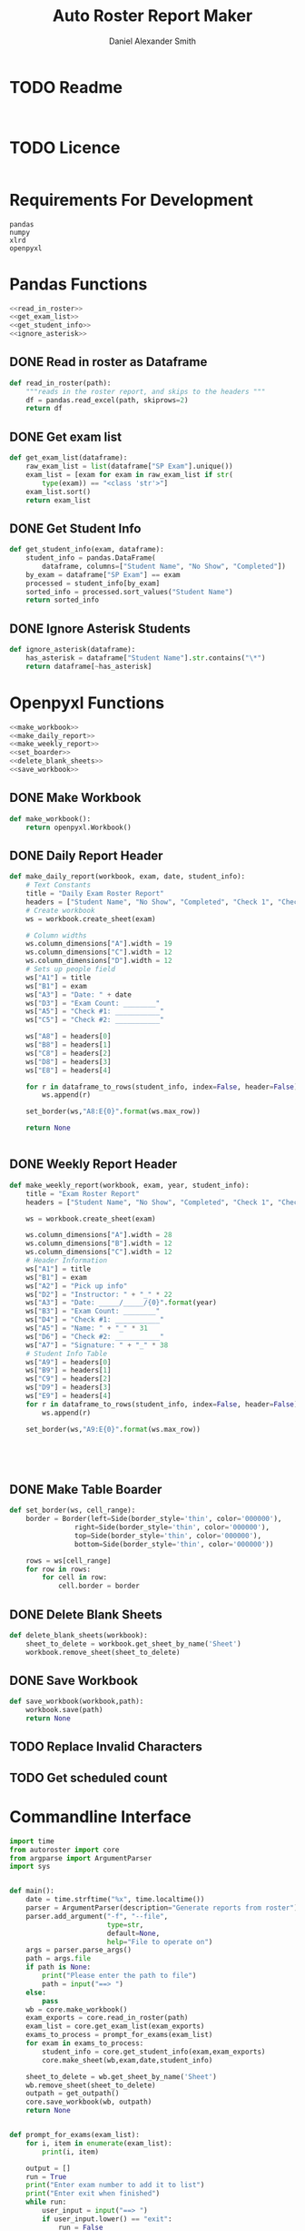 #+title: Auto Roster Report Maker
#+Author: Daniel Alexander Smith
#+email: u0346076@utah.edu
* TODO Readme
#+BEGIN_SRC text :tangle README.md 

#+END_SRC

* TODO Licence
#+BEGIN_SRC text :LICENCE.md 
#+END_SRC

* Requirements For Development
#+name: requirements
#+BEGIN_SRC text :tangle requirements.txt 
  pandas
  numpy
  xlrd
  openpyxl
#+END_SRC

* Pandas Functions
#+name: pandas_functions
#+BEGIN_SRC python     :noweb yes 
  <<read_in_roster>>
  <<get_exam_list>>
  <<get_student_info>>
  <<ignore_asterisk>>
#+END_SRC
** DONE Read in roster as Dataframe
#+name: read_in_roster
#+BEGIN_SRC python
  def read_in_roster(path):
      """reads in the roster report, and skips to the headers """
      df = pandas.read_excel(path, skiprows=2)
      return df

#+END_SRC
** DONE Get exam list
#+name: get_exam_list
#+BEGIN_SRC python
  def get_exam_list(dataframe):
      raw_exam_list = list(dataframe["SP Exam"].unique())
      exam_list = [exam for exam in raw_exam_list if str(
          type(exam)) == "<class 'str'>"]
      exam_list.sort()
      return exam_list
#+END_SRC
** DONE Get Student Info
#+name: get_student_info
#+BEGIN_SRC python
  def get_student_info(exam, dataframe):
      student_info = pandas.DataFrame(
          dataframe, columns=["Student Name", "No Show", "Completed"])
      by_exam = dataframe["SP Exam"] == exam
      processed = student_info[by_exam]
      sorted_info = processed.sort_values("Student Name")
      return sorted_info

#+END_SRC
** DONE Ignore Asterisk Students
#+name: ignore_asterisk
#+BEGIN_SRC python
  def ignore_asterisk(dataframe):
      has_asterisk = dataframe["Student Name"].str.contains("\*")
      return dataframe[~has_asterisk]
#+END_SRC

* Openpyxl Functions
#+name: openpyxl_functions
#+BEGIN_SRC python :noweb yes 
  <<make_workbook>>
  <<make_daily_report>>
  <<make_weekly_report>>
  <<set_boarder>>
  <<delete_blank_sheets>>
  <<save_workbook>>
#+END_SRC
** DONE Make Workbook
#+name: make_workbook
#+BEGIN_SRC python
  def make_workbook():
      return openpyxl.Workbook()

#+END_SRC

** DONE Daily Report Header
#+name: make_daily_report
#+BEGIN_SRC python
  def make_daily_report(workbook, exam, date, student_info):
      # Text Constants
      title = "Daily Exam Roster Report"
      headers = ["Student Name", "No Show", "Completed", "Check 1", "Check 2"]
      # Create workbook
      ws = workbook.create_sheet(exam)

      # Column widths
      ws.column_dimensions["A"].width = 19
      ws.column_dimensions["C"].width = 12
      ws.column_dimensions["D"].width = 12
      # Sets up people field
      ws["A1"] = title
      ws["B1"] = exam
      ws["A3"] = "Date: " + date
      ws["D3"] = "Exam Count: ________"
      ws["A5"] = "Check #1: ___________"
      ws["C5"] = "Check #2: ___________"

      ws["A8"] = headers[0]
      ws["B8"] = headers[1]
      ws["C8"] = headers[2]
      ws["D8"] = headers[3]
      ws["E8"] = headers[4]

      for r in dataframe_to_rows(student_info, index=False, header=False):
          ws.append(r)

      set_border(ws,"A8:E{0}".format(ws.max_row))

      return None


#+END_SRC
** DONE Weekly Report Header
#+name: make_weekly_report
#+BEGIN_SRC python
  def make_weekly_report(workbook, exam, year, student_info):
      title = "Exam Roster Report"
      headers = ["Student Name", "No Show", "Completed", "Check 1", "Check 2"]

      ws = workbook.create_sheet(exam)

      ws.column_dimensions["A"].width = 28
      ws.column_dimensions["B"].width = 12
      ws.column_dimensions["C"].width = 12
      # Header Information
      ws["A1"] = title
      ws["B1"] = exam
      ws["A2"] = "Pick up info"
      ws["D2"] = "Instructor: " + "_" * 22
      ws["A3"] = "Date: _____/_____/{0}".format(year)
      ws["B3"] = "Exam Count: ________"
      ws["D4"] = "Check #1: ___________"
      ws["A5"] = "Name: " + "_" * 31
      ws["D6"] = "Check #2: ___________"
      ws["A7"] = "Signature: " + "_" * 38
      # Student Info Table
      ws["A9"] = headers[0]
      ws["B9"] = headers[1]
      ws["C9"] = headers[2]
      ws["D9"] = headers[3]
      ws["E9"] = headers[4]
      for r in dataframe_to_rows(student_info, index=False, header=False):
          ws.append(r)

      set_border(ws,"A9:E{0}".format(ws.max_row))





#+END_SRC
** DONE Make Table Boarder
#+name: set_boarder
#+BEGIN_SRC python
  def set_border(ws, cell_range):
      border = Border(left=Side(border_style='thin', color='000000'),
                  right=Side(border_style='thin', color='000000'),
                  top=Side(border_style='thin', color='000000'),
                  bottom=Side(border_style='thin', color='000000'))

      rows = ws[cell_range]
      for row in rows:
          for cell in row:
              cell.border = border

#+END_SRC

** DONE Delete Blank Sheets
#+name: delete_blank_sheets
#+BEGIN_SRC python
  def delete_blank_sheets(workbook):
      sheet_to_delete = workbook.get_sheet_by_name('Sheet')
      workbook.remove_sheet(sheet_to_delete)
#+END_SRC

** DONE Save Workbook
#+name: save_workbook
#+BEGIN_SRC python
  def save_workbook(workbook,path):
      workbook.save(path)
      return None

#+END_SRC

** TODO Replace Invalid Characters
** TODO Get scheduled count
* Commandline Interface

#+BEGIN_SRC python :tangle bin/commandline.py
  import time
  from autoroster import core
  from argparse import ArgumentParser
  import sys


  def main():
      date = time.strftime("%x", time.localtime())
      parser = ArgumentParser(description="Generate reports from roster")
      parser.add_argument("-f", "--file", 
                          type=str,
                          default=None,
                          help="File to operate on")
      args = parser.parse_args()
      path = args.file
      if path is None:
          print("Please enter the path to file")
          path = input("==> ")
      else:
          pass
      wb = core.make_workbook()
      exam_exports = core.read_in_roster(path)
      exam_list = core.get_exam_list(exam_exports)
      exams_to_process = prompt_for_exams(exam_list)
      for exam in exams_to_process:
          student_info = core.get_student_info(exam,exam_exports)
          core.make_sheet(wb,exam,date,student_info)

      sheet_to_delete = wb.get_sheet_by_name('Sheet')
      wb.remove_sheet(sheet_to_delete)    
      outpath = get_outpath()
      core.save_workbook(wb, outpath)
      return None


  def prompt_for_exams(exam_list):
      for i, item in enumerate(exam_list):
          print(i, item)

      output = []
      run = True
      print("Enter exam number to add it to list")
      print("Enter exit when finished")
      while run:
          user_input = input("==> ")
          if user_input.lower() == "exit":
              run = False
              continue
          try:
              output.append(exam_list[int(user_input)])
              continue
          except:
              print("Error: {0} is an invalid request".format(user_input))

      return output

  def get_outpath():
      default = "report" + time.strftime("%m-%d-%y",time.localtime()) + ".xlsx"
      print("Enter name of the new file [Default: {0}]".format(default))
      outpath = input("==> ")
      if outpath == '':
          outpath = default
      return outpath



  if __name__ == '__main__':
      main()
      sys.exit()
#+END_SRC

* Graphical User Interface
#+BEGIN_SRC python :tangle bin/gui.py :shebang #!/usr/bin/env python
  import tkinter
  import tkinter.filedialog
  import tkinter.messagebox
  import time
  import autoroster.core

  class Application:

      def __init__(self, master):
          self.master = master
          self.frame = tkinter.Frame(self.master)
          self.roster_name = tkinter.Label(master, text="No Roster Selected")
          self.roster_name.grid(row=0, column=0)
          self.master.title("ARR")
          self.master.resizable(False, False)

          self.report_variable = tkinter.StringVar(master)
          self.report_variable.set("daily") # default value
          self.report_text = tkinter.Label(master, text="Report Type:").grid(row=1, column=0, sticky=tkinter.W)

          self.report_type = tkinter.OptionMenu(master, self.report_variable, "daily", "weekly")
          self.report_type.grid(row=1, column=1)

          self.open_roster_button = tkinter.Button(master, text="Open", command=self.open_roster).grid(row=0, column=1)

          self.checkbox = tkinter.Listbox(master, selectmode="extended")
          self.checkbox.grid(row=2,
                             column=0,
                             padx=5,
                             pady=5,
                             sticky= tkinter.W + tkinter.E + tkinter.S,
                             rowspan=2,
                             columnspan=3
          )
          self.generate_button = tkinter.Button(master, text="Generate Report", command=self.generate_report)
          self.generate_button.grid(columnspan=2)

      def open_roster(self):
          filename = tkinter.filedialog.askopenfilename()
          roster = filename.split('/')[-1]
          self.roster_name.config(text=roster)

          self.report_dataframe = autoroster.core.read_in_roster(filename)
          exam_list = autoroster.core.get_exam_list(self.report_dataframe)

          for exam in exam_list:
              self.checkbox.insert('end', exam)

      def generate_report(self):
          type_ = self.report_variable.get()
          exams = [self.checkbox.get(idx) for idx in self.checkbox.curselection()]
          wb = autoroster.core.make_workbook()
          if type_ == "daily":
              date = time.strftime("%x", time.localtime())
              for exam in exams:
                  student_info = autoroster.core.get_student_info(exam, self.report_dataframe)
                  asterisk_free = autoroster.core.ignore_asterisk(student_info)
                  autoroster.core.make_daily_report(wb,exam,date,asterisk_free)
          elif type_ == "weekly":
              year = time.strftime("%Y", time.localtime())
              for exam in exams:
                  student_info = autoroster.core.get_student_info(exam, self.report_dataframe)
                  asterisk_free = autoroster.core.ignore_asterisk(student_info)
                  autoroster.core.make_weekly_report(wb,exam,year, asterisk_free)
          else:
               tkinter.messagebox.showerror("Unexpected Error", """An invalid report type was selected,
                                            Please send an email to u0346076@utah.edu with what option you selected""")

          autoroster.core.delete_blank_sheets(wb)
          outpath = tkinter.filedialog.asksaveasfilename()
          autoroster.core.save_workbook(wb, outpath)
          tkinter.messagebox.showinfo("Sucess!","File was sucessfully made!")





  def do_nothing():
      pass

  def main():
      root = tkinter.Tk()
      app = Application(root)
      root.mainloop()

  if __name__ == '__main__':
      main()
      sys.exit()
#+END_SRC
* Autoroster
#+name: autoroster_init
#+BEGIN_SRC python :tangle autoroster/__init__.py 
  #This file is intentionally left blank
#+END_SRC
#+name: bin_init
#+BEGIN_SRC python :tangle bin/__init__.py 
#+END_SRC


#+Name: core
#+BEGIN_SRC python :tangle autoroster/core.py :noweb yes
  import pandas
  import openpyxl
  from openpyxl.utils.dataframe import dataframe_to_rows
  from openpyxl.styles.borders import Border, Side
  <<pandas_functions>>

  <<openpyxl_functions>>
#+END_SRC

#+name: program_runner
#+BEGIN_SRC python :tangle run.py  :shebang #!/usr/bin/env python
  import sys
  import tkinter
  import bin.gui


  if __name__ == '__main__':
      root = tkinter.Tk()
      app = bin.gui.Application(root)
      root.mainloop()
#+END_SRC
